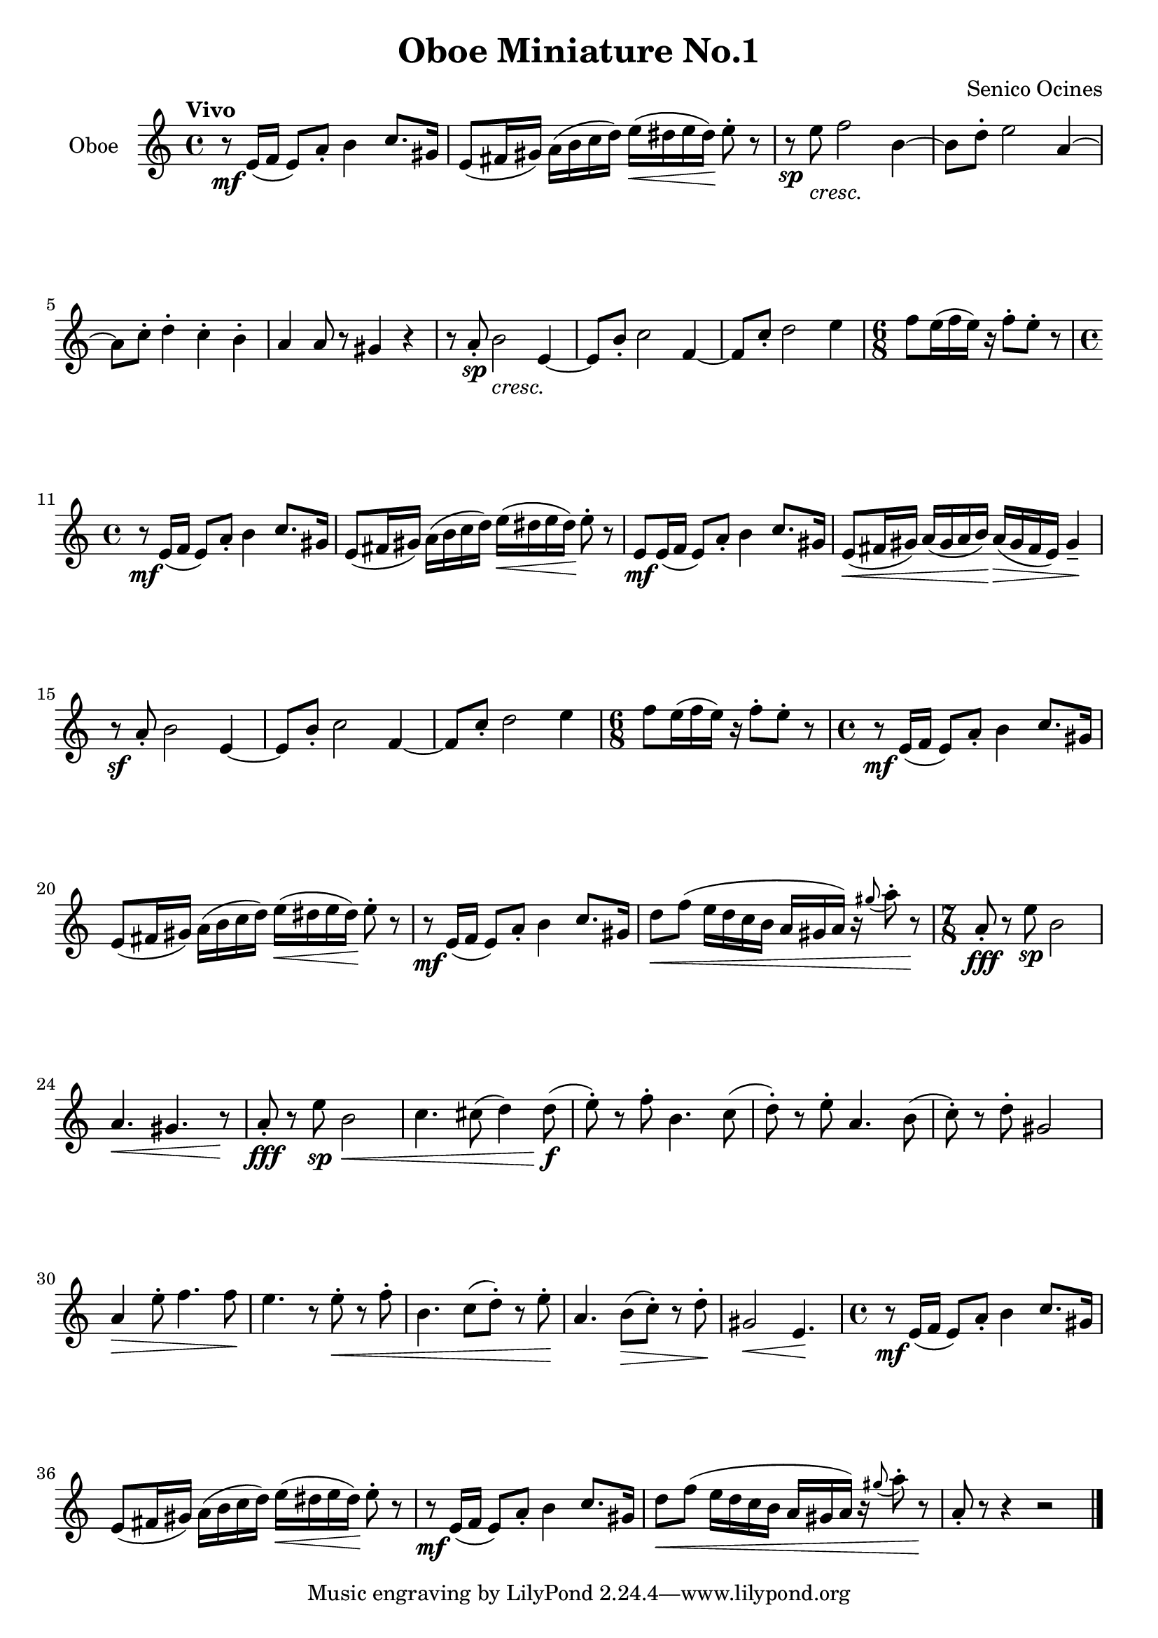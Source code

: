 \version "2.24.1"

oboe =
{
  \fixed c'
  {
   r8\mf e16([f] e8)[a_.] b4 c'8.[gis16]|
   e8([fis16 gis]) a([b c' d']) e'(\<[dis' e' dis']\!) e'8^. r|
   r8\sp e'_\markup{\lower #3 \italic{cresc.}} f'2 b4~|
   b8[d'^.] e'2 a4^~|
   a8[c'^.] d'4^. c'^. b^.|
   a4 a8 r gis4 r|
   r8 a_.\sp b2_\markup{\lower #3 \italic{cresc.}} e4~|
   e8[b_.] c'2 f4~|
   f8[c'_.] d'2 e'4|
   \time 6/8
   f'8[e'16(f' e')] r f'8^.[e'^.] r|
   \time 4/4
   r8\mf e16([f] e8)[a_.] b4 c'8.[gis16]|
   e8([fis16 gis]) a([b c' d']) e'(\<[dis' e' dis']\!) e'8^. r|
   e8\mf[e16(f] e8)[a_.] b4 c'8.[gis16]|
   e8\<([fis16 gis]) a([gis a b])\! a\>([gis fis e]) gis4_-\!|
   r8\sf a_. b2 e4~|
   e8[b_.] c'2 f4~|
   f8[c'_.] d'2 e'4|
   \time 6/8
   f'8[e'16(f' e')] r f'8^.[e'^.] r|
   \time 4/4
   r8\mf e16([f] e8)[a_.] b4 c'8.[gis16]|
   e8([fis16 gis]) a([b c' d']) e'(\<[dis' e' dis']\!) e'8^. r|
   r8\mf e16([f] e8)[a_.] b4 c'8.[gis16]|
   d'8\<[f'](e'16[d' c' b] a[gis a]) r \grace{gis'8(} a'8^.) r\!|
   \time 7/8
   a8_.\fff r e'\sp b2|
   a4.\< gis r8\!|
   a8_.\fff r e'\<\sp b2|
   c'4. cis'8(d'4) d'8(\f\!|
   e'8^.) r f'^.  b4. c'8(|
   d'8^.) r e'^. a4. b8(|
   c'8^.) r d'^. gis2|
   a4\> e'8^. f'4. f'8\!|
   e'4. r8 e'8^.\< r f'^.|
   b4. c'8([d'^.]) r e'8^.\!|
   a4. b8\>([c'^.]) r d'8^.\!|
   gis2\< e4.\!|
   \time 4/4
   r8\mf e16([f] e8)[a_.] b4 c'8.[gis16]|
   e8([fis16 gis]) a([b c' d']) e'(\<[dis' e' dis']\!) e'8^. r|
   r8\mf e16([f] e8)[a_.] b4 c'8.[gis16]|
   d'8\<[f'](e'16[d' c' b] a[gis a]) r \grace{gis'8(} a'8^.) r\!|
   a8_. r r4 r2 \bar "|."
  }
}

\paper
{
  #(set-paper-size "a4")
  ragged-last-bottom = ##f
  ragged-bottom = ##f
}

\header
{
  title = "Oboe Miniature No.1"
  composer = "Senico Ocines"
}

\score
{
  \new Staff
  \with
  {
    instrumentName = "Oboe"
    midiInstrument = "oboe"
  }
  {
    \clef "treble"
    \time 4/4
    \tempo "Vivo"
    \oboe
  }
  \layout{}
  \midi{}
}
